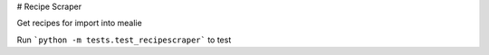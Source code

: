 # Recipe Scraper

Get recipes for import into mealie

Run ```python -m tests.test_recipescraper``` to test